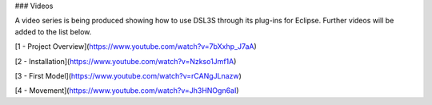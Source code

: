 ### Videos

A video series is being produced showing how to use DSL3S through its plug-ins for Eclipse. Further videos will be added to the list below.

[1 - Project Overview](https://www.youtube.com/watch?v=7bXxhp_J7aA)

[2 - Installation](https://www.youtube.com/watch?v=Nzkso1Jmf1A)

[3 - First Model](https://www.youtube.com/watch?v=rCANgJLnazw)

[4 - Movement](https://www.youtube.com/watch?v=Jh3HNOgn6aI)